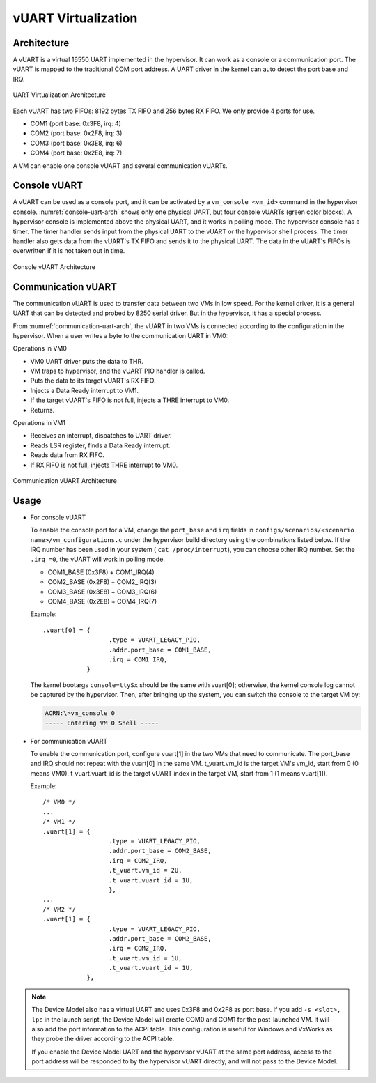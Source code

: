 .. _vuart_virtualization:

vUART Virtualization
####################

Architecture
************

A vUART is a virtual 16550 UART implemented in the hypervisor. It can work as a
console or a communication port. The vUART is mapped to the
traditional COM port address. A UART driver in the kernel can auto detect the
port base and IRQ.

.. figure:: images/uart-virt-hld-1.png
   :align: center
   :name: uart-arch-pic

   UART Virtualization Architecture

Each vUART has two FIFOs: 8192 bytes TX FIFO and 256 bytes RX FIFO.
We only provide 4 ports for use.

-  COM1 (port base: 0x3F8, irq: 4)

-  COM2 (port base: 0x2F8, irq: 3)

-  COM3 (port base: 0x3E8, irq: 6)

-  COM4 (port base: 0x2E8, irq: 7)

A VM can enable one console vUART and several communication vUARTs.

Console vUART
*************

A vUART can be used as a console port, and it can be activated by
a ``vm_console <vm_id>`` command in the hypervisor console.
:numref:`console-uart-arch` shows only one physical UART, but four console
vUARTs (green color blocks). A hypervisor console is implemented above the
physical UART, and it works in polling mode. The hypervisor console has a
timer. The timer handler sends input from the physical UART to the
vUART or the hypervisor shell process. The timer handler also gets data from
the vUART's TX FIFO and sends it to the physical UART. The data in the vUART's
FIFOs is overwritten if it is not taken out in time.

.. figure:: images/uart-virt-hld-2.png
   :align: center
   :name: console-uart-arch

   Console vUART Architecture

Communication vUART
*******************

The communication vUART is used to transfer data between two VMs in low
speed. For the kernel driver, it is a general UART that can be detected and
probed by 8250 serial driver. But in the hypervisor, it has a special process.

From :numref:`communication-uart-arch`, the vUART in two VMs is
connected according to the configuration in the hypervisor.  When a user
writes a byte to the communication UART in VM0:

Operations in VM0

-  VM0 UART driver puts the data to THR.

-  VM traps to hypervisor, and the vUART PIO handler is called.

-  Puts the data to its target vUART's RX FIFO.

-  Injects a Data Ready interrupt to VM1.

-  If the target vUART's FIFO is not full, injects a THRE interrupt to VM0.

-  Returns.

Operations in VM1

-  Receives an interrupt, dispatches to UART driver.

-  Reads LSR register, finds a Data Ready interrupt.

-  Reads data from RX FIFO.

-  If RX FIFO is not full, injects THRE interrupt to VM0.

.. figure:: images/uart-virt-hld-3.png
   :align: center
   :name: communication-uart-arch

   Communication vUART Architecture

Usage
*****

-  For console vUART

   To enable the console port for a VM, change the ``port_base`` and ``irq``
   fields in
   ``configs/scenarios/<scenario name>/vm_configurations.c`` under the
   hypervisor build directory using the combinations listed below. If the IRQ
   number has been used in your
   system ( ``cat /proc/interrupt``), you can choose other IRQ number. Set
   the ``.irq =0``, the vUART will work in polling mode.

   -  COM1_BASE (0x3F8) + COM1_IRQ(4)

   -  COM2_BASE (0x2F8) + COM2_IRQ(3)

   -  COM3_BASE (0x3E8) + COM3_IRQ(6)

   -  COM4_BASE (0x2E8) + COM4_IRQ(7)

   Example::

      .vuart[0] = {
                        .type = VUART_LEGACY_PIO,
                        .addr.port_base = COM1_BASE,
                        .irq = COM1_IRQ,
                  }

   The kernel bootargs ``console=ttySx`` should be the same with
   vuart[0]; otherwise, the kernel console log cannot be captured by the
   hypervisor. Then, after bringing up the system, you can switch the console
   to the target VM by:

   .. code-block:: console

      ACRN:\>vm_console 0
      ----- Entering VM 0 Shell -----

-  For communication vUART

   To enable the communication port, configure vuart[1] in
   the two VMs that need to communicate. The port_base and IRQ should
   not repeat with the vuart[0] in the same VM. t_vuart.vm_id is the
   target VM's vm_id, start from 0 (0 means VM0). t_vuart.vuart_id is the
   target vUART index in the target VM, start from 1 (1 means vuart[1]).

   Example::

      /* VM0 */
      ...
      /* VM1 */
      .vuart[1] = {
                        .type = VUART_LEGACY_PIO,
                        .addr.port_base = COM2_BASE,
                        .irq = COM2_IRQ,
                        .t_vuart.vm_id = 2U,
                        .t_vuart.vuart_id = 1U,
                        },
      ...
      /* VM2 */
      .vuart[1] = {
                        .type = VUART_LEGACY_PIO,
                        .addr.port_base = COM2_BASE,
                        .irq = COM2_IRQ,
                        .t_vuart.vm_id = 1U,
                        .t_vuart.vuart_id = 1U,
                  },

.. note:: The Device Model also has a virtual UART and uses 0x3F8
   and 0x2F8 as port base. If you add ``-s <slot>, lpc`` in the launch
   script, the Device Model will create COM0 and COM1 for the post-launched VM.
   It will also add the port information to the ACPI table. This configuration
   is useful for Windows and VxWorks as they probe the driver according to the
   ACPI table.

   If you enable the Device Model UART and the hypervisor vUART at the
   same port address, access to the port address will be responded to by the
   hypervisor vUART directly, and will not pass to the Device Model.
